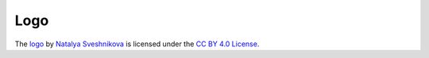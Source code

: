 Logo
~~~~

The `logo <https://www.oduduka.ru/home/ram-framework>`__ by `Natalya Sveshnikova <natalya.v.sveshnikova@gmail.com>`__ is licensed under the `CC BY 4.0 License <https://creativecommons.org/licenses/by/4.0/>`__.

